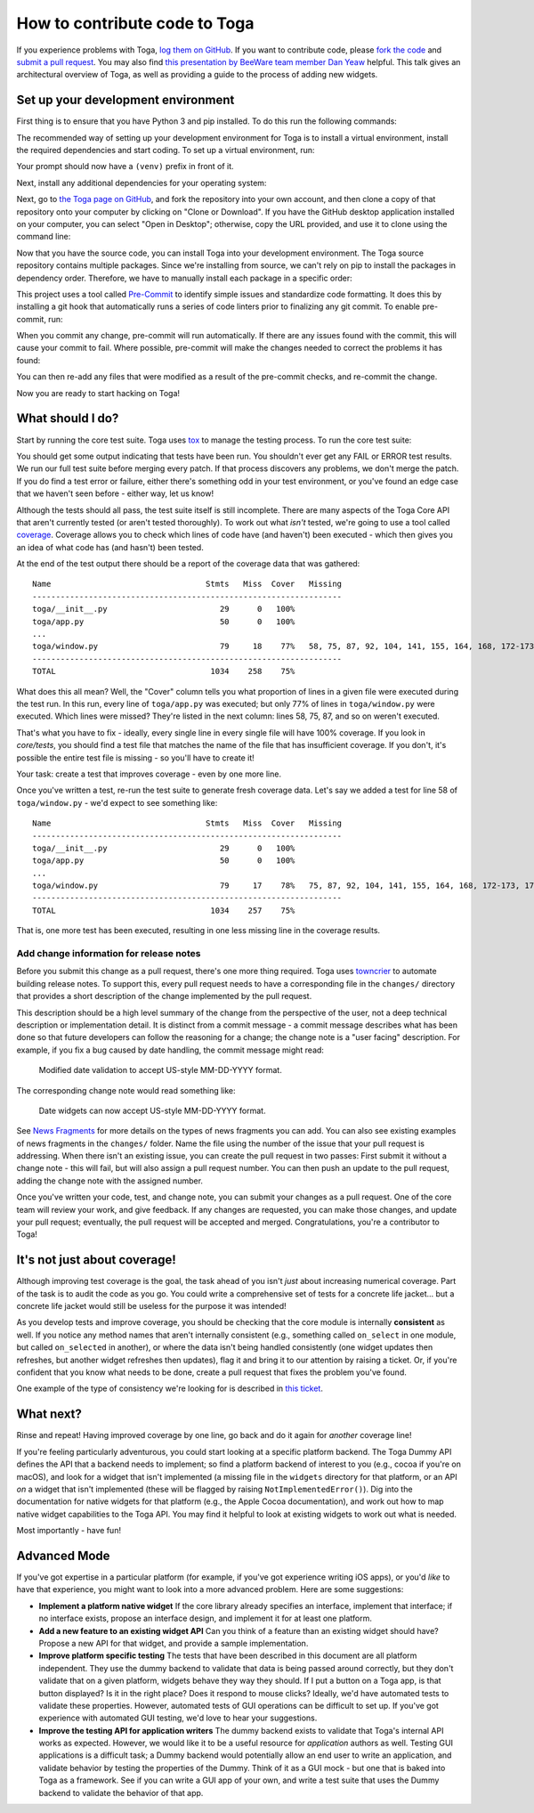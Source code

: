 .. _contribute:

==============================
How to contribute code to Toga
==============================

If you experience problems with Toga, `log them on GitHub`_. If you want to
contribute code, please `fork the code`_ and `submit a pull request`_.  You may
also find `this presentation by BeeWare team member Dan Yeaw
<https://youtu.be/sWt_sEZUiY8>`__ helpful. This talk gives an architectural
overview of Toga, as well as providing a guide to the process of adding new
widgets.

.. _log them on GitHub: https://github.com/beeware/toga/issues
.. _fork the code: https://github.com/beeware/toga
.. _submit a pull request: https://github.com/beeware/toga/pulls

.. _setup-dev-environment:

Set up your development environment
===================================

First thing is to ensure that you have Python 3 and pip installed. To do this run the following commands:

.. tabs::

  .. group-tab:: macOS

    .. code-block:: bash

      $ python3 --version
      $ pip3 --version

  .. group-tab:: Linux

    .. code-block:: bash

      $ python3 --version
      $ pip3 --version

  .. group-tab:: Windows

    .. code-block:: doscon

      C:\...>python3 --version
      C:\...>pip3 --version

The recommended way of setting up your development environment for Toga
is to install a virtual environment, install the required dependencies and
start coding. To set up a virtual environment, run:

.. tabs::

  .. group-tab:: macOS

    .. code-block:: bash

      $ python3 -m venv venv
      $ source venv/bin/activate

  .. group-tab:: Linux

    .. code-block:: bash

      $ python3 -m venv venv
      $ source venv/bin/activate

  .. group-tab:: Windows

    .. code-block:: doscon

      C:\...>python3 -m venv venv
      C:\...>venv/Scripts/activate

Your prompt should now have a ``(venv)`` prefix in front of it.

Next, install any additional dependencies for your operating system:

.. tabs::

  .. group-tab:: macOS

    No additional dependencies

  .. group-tab:: Linux

    .. code-block:: bash

      # Ubuntu 18.04+, Debian 10+
      (venv) $ sudo apt-get update
      (venv) $ sudo apt-get install python3-dev libgirepository1.0-dev libcairo2-dev libpango1.0-dev libwebkit2gtk-4.0-37 gir1.2-webkit2-4.0

      # Fedora
      (venv) $ sudo dnf install pkg-config python3-devel gobject-introspection-devel cairo-devel cairo-gobject-devel pango-devel webkitgtk3

      # Arch / Manjaro
      (venv) $ sudo pacman -Syu git pkgconf cairo python-cairo pango gobject-introspection gobject-introspection-runtime python-gobject webkit2gtk

      # FreeBSD
      (venv) $ sudo pkg update
      (venv) $ sudo pkg install gtk3 pango gobject-introspection cairo webkit2-gtk3

  .. group-tab:: Windows

    No additional dependencies

Next, go to `the Toga page on GitHub <https://github.com/beeware/toga>`__, and
fork the repository into your own account, and then clone a copy of that
repository onto your computer by clicking on "Clone or Download". If you
have the GitHub desktop application installed on your computer, you can
select "Open in Desktop"; otherwise, copy the URL provided, and use it
to clone using the command line:

.. tabs::

  .. group-tab:: macOS

    Fork the Toga repository, and then::

      (venv) $ git clone https://github.com/<your username>/toga.git

    (substituting your GitHub username)

  .. group-tab:: Linux

    Fork the Toga repository, and then::

      (venv) $ git clone https://github.com/<your username>/toga.git

    (substituting your GitHub username)

  .. group-tab:: Windows

    Fork the Toga repository, and then:

    .. code-block:: doscon

      (venv) C:\...>git clone https://github.com/<your username>/toga.git

    (substituting your GitHub username)

Now that you have the source code, you can install Toga into your development
environment. The Toga source repository contains multiple packages. Since
we're installing from source, we can't rely on pip to install the packages in
dependency order. Therefore, we have to manually install each package in a
specific order:

.. tabs::

  .. group-tab:: macOS

    .. code-block:: bash

      (venv) $ cd toga
      (venv) $ pip install -e ./core[dev]
      (venv) $ pip install -e ./dummy
      (venv) $ pip install -e ./cocoa

  .. group-tab:: Linux

    .. code-block:: bash

      (venv) $ cd toga
      (venv) $ pip install -e ./core[dev]
      (venv) $ pip install -e ./dummy
      (venv) $ pip install -e ./gtk

  .. group-tab:: Windows

    .. code-block:: doscon

      (venv) C:\...>cd toga
      (venv) C:\...>pip install -e ./core[dev]
      (venv) C:\...>pip install -e ./dummy
      (venv) C:\...>pip install -e ./winforms

This project uses a tool called `Pre-Commit <https://pre-commit.com>`__ to identify
simple issues and standardize code formatting. It does this by installing a git
hook that automatically runs a series of code linters prior to finalizing any
git commit. To enable pre-commit, run:

.. tabs::

  .. group-tab:: macOS

    .. code-block:: bash

      (venv) $ pre-commit install
      pre-commit installed at .git/hooks/pre-commit

  .. group-tab:: Linux

    .. code-block:: bash

      (venv) $ pre-commit install
      pre-commit installed at .git/hooks/pre-commit

  .. group-tab:: Windows

    .. code-block:: doscon

      (venv) C:\...>pre-commit install
      pre-commit installed at .git/hooks/pre-commit

When you commit any change, pre-commit will run automatically. If there are any
issues found with the commit, this will cause your commit to fail. Where possible,
pre-commit will make the changes needed to correct the problems it has found:

.. tabs::

  .. group-tab:: macOS

    .. code-block:: bash

      (venv) $ git add some/interesting_file.py
      (venv) $ git commit -m "Minor change"
      black....................................................................Failed
      - hook id: black
      - files were modified by this hook

      reformatted some/interesting_file.py

      All done! ✨ 🍰 ✨
      1 file reformatted.

      flake8...................................................................Passed
      check toml...........................................(no files to check)Skipped
      check yaml...........................................(no files to check)Skipped
      check for case conflicts.................................................Passed
      check docstring is first.................................................Passed
      fix end of files.........................................................Passed
      trim trailing whitespace.................................................Passed
      isort....................................................................Passed
      pyupgrade................................................................Passed
      docformatter.............................................................Passed

  .. group-tab:: Linux

    .. code-block:: bash

      (venv) $ git add some/interesting_file.py
      (venv) $ git commit -m "Minor change"
      black....................................................................Failed
      - hook id: black
      - files were modified by this hook

      reformatted some/interesting_file.py

      All done! ✨ 🍰 ✨
      1 file reformatted.

      flake8...................................................................Passed
      check toml...........................................(no files to check)Skipped
      check yaml...........................................(no files to check)Skipped
      check for case conflicts.................................................Passed
      check docstring is first.................................................Passed
      fix end of files.........................................................Passed
      trim trailing whitespace.................................................Passed
      isort....................................................................Passed
      pyupgrade................................................................Passed
      docformatter.............................................................Passed

  .. group-tab:: Windows

    .. code-block:: doscon

      (venv) C:\...>git add some/interesting_file.py
      (venv) C:\...>git commit -m "Minor change"
      black....................................................................Failed
      - hook id: black
      - files were modified by this hook

      reformatted some\interesting_file.py

      All done! ✨ 🍰 ✨
      1 file reformatted.

      flake8...................................................................Passed
      check toml...........................................(no files to check)Skipped
      check yaml...........................................(no files to check)Skipped
      check for case conflicts.................................................Passed
      check docstring is first.................................................Passed
      fix end of files.........................................................Passed
      trim trailing whitespace.................................................Passed
      isort....................................................................Passed
      pyupgrade................................................................Passed
      docformatter.............................................................Passed

You can then re-add any files that were modified as a result of the pre-commit checks,
and re-commit the change.

.. tabs::

  .. group-tab:: macOS

    .. code-block:: bash

      (venv) $ git add some/interesting_file.py
      (venv) $ git commit -m "Minor change"
      black....................................................................Passed
      flake8...................................................................Passed
      check toml...........................................(no files to check)Skipped
      check yaml...........................................(no files to check)Skipped
      check for case conflicts.................................................Passed
      check docstring is first.................................................Passed
      fix end of files.........................................................Passed
      trim trailing whitespace.................................................Passed
      isort....................................................................Passed
      pyupgrade................................................................Passed
      docformatter.............................................................Passed
      [bugfix e3e0f73] Minor change
      1 file changed, 4 insertions(+), 2 deletions(-)

  .. group-tab:: Linux

    .. code-block:: bash

      (venv) $ git add some/interesting_file.py
      (venv) $ git commit -m "Minor change"
      black....................................................................Passed
      flake8...................................................................Passed
      check toml...........................................(no files to check)Skipped
      check yaml...........................................(no files to check)Skipped
      check for case conflicts.................................................Passed
      check docstring is first.................................................Passed
      fix end of files.........................................................Passed
      trim trailing whitespace.................................................Passed
      isort....................................................................Passed
      pyupgrade................................................................Passed
      docformatter.............................................................Passed
      [bugfix e3e0f73] Minor change
      1 file changed, 4 insertions(+), 2 deletions(-)

  .. group-tab:: Windows

    .. code-block:: doscon

      (venv) C:\...>git add some\interesting_file.py
      (venv) C:\...>git commit -m "Minor change"
      black....................................................................Passed
      flake8...................................................................Passed
      check toml...........................................(no files to check)Skipped
      check yaml...........................................(no files to check)Skipped
      check for case conflicts.................................................Passed
      check docstring is first.................................................Passed
      fix end of files.........................................................Passed
      trim trailing whitespace.................................................Passed
      isort....................................................................Passed
      pyupgrade................................................................Passed
      docformatter.............................................................Passed

Now you are ready to start hacking on Toga!

What should I do?
=================

Start by running the core test suite. Toga uses
`tox <https://tox.readthedocs.io/en/latest/>`__ to manage the testing process.
To run the core test suite:

.. tabs::

  .. group-tab:: macOS

    .. code-block:: bash

      (venv) $ tox -e py-core

  .. group-tab:: Linux

    .. code-block:: bash

      (venv) $ tox -e py-core

  .. group-tab:: Windows

    .. code-block:: doscon

      (venv) C:\...>tox -e py-core

You should get some output indicating that tests have been run. You shouldn't
ever get any FAIL or ERROR test results. We run our full test suite before
merging every patch. If that process discovers any problems, we don't merge
the patch. If you do find a test error or failure, either there's something
odd in your test environment, or you've found an edge case that we haven't
seen before - either way, let us know!

Although the tests should all pass, the test suite itself is still
incomplete. There are many aspects of the Toga Core API that aren't currently
tested (or aren't tested thoroughly). To work out what *isn't* tested, we're
going to use a tool called `coverage
<https://coverage.readthedocs.io/>`__. Coverage allows you to check which lines
of code have (and haven't) been executed - which then gives you an idea of what
code has (and hasn't) been tested.

At the end of the test output there should be a report of the coverage data that
was gathered::

      Name                                 Stmts   Miss  Cover   Missing
      ------------------------------------------------------------------
      toga/__init__.py                        29      0   100%
      toga/app.py                             50      0   100%
      ...
      toga/window.py                          79     18    77%   58, 75, 87, 92, 104, 141, 155, 164, 168, 172-173, 176, 192, 204, 216, 228, 243, 257
      ------------------------------------------------------------------
      TOTAL                                 1034    258    75%

What does this all mean? Well, the "Cover" column tells you what proportion of
lines in a given file were executed during the test run. In this run, every
line of ``toga/app.py`` was executed; but only 77% of lines in
``toga/window.py`` were executed. Which lines were missed? They're listed in
the next column: lines 58, 75, 87, and so on weren't executed.

That's what you have to fix - ideally, every single line in every single file
will have 100% coverage. If you look in `core/tests`, you should find a
test file that matches the name of the file that has insufficient coverage. If
you don't, it's possible the entire test file is missing - so you'll have to
create it!

Your task: create a test that improves coverage - even by one more line.

Once you've written a test, re-run the test suite to generate fresh coverage
data. Let's say we added a test for line 58 of ``toga/window.py`` - we'd
expect to see something like::

      Name                                 Stmts   Miss  Cover   Missing
      ------------------------------------------------------------------
      toga/__init__.py                        29      0   100%
      toga/app.py                             50      0   100%
      ...
      toga/window.py                          79     17    78%   75, 87, 92, 104, 141, 155, 164, 168, 172-173, 176, 192, 204, 216, 228, 243, 257
      ------------------------------------------------------------------
      TOTAL                                 1034    257    75%

That is, one more test has been executed, resulting in one less missing line
in the coverage results.

Add change information for release notes
----------------------------------------

Before you submit this change as a pull request, there's one more thing
required. Toga uses `towncrier <https://pypi.org/project/towncrier/>`__ to
automate building release notes. To support this, every pull request needs to
have a corresponding file in the ``changes/`` directory that provides a short
description of the change implemented by the pull request.

This description should be a high level summary of the change from the
perspective of the user, not a deep technical description or implementation
detail. It is distinct from a commit message - a commit message describes
what has been done so that future developers can follow the reasoning for
a change; the change note is a "user facing" description. For example, if
you fix a bug caused by date handling, the commit message might read:

    Modified date validation to accept US-style MM-DD-YYYY format.

The corresponding change note would read something like:

    Date widgets can now accept US-style MM-DD-YYYY format.

See `News Fragments
<https://towncrier.readthedocs.io/en/stable/tutorial.html#creating-news-fragments>`__
for more details on the types of news fragments you can add. You can also see
existing examples of news fragments in the ``changes/`` folder. Name the file
using the number of the issue that your pull request is addressing. When there
isn't an existing issue, you can create the pull request in two passes: First
submit it without a change note - this will fail, but will also assign a pull
request number. You can then push an update to the pull request, adding the
change note with the assigned number.

Once you've written your code, test, and change note, you can submit your
changes as a pull request. One of the core team will review your work, and
give feedback. If any changes are requested, you can make those changes, and
update your pull request; eventually, the pull request will be accepted and
merged. Congratulations, you're a contributor to Toga!

It's not just about coverage!
=============================

Although improving test coverage is the goal, the task ahead of you isn't
*just* about increasing numerical coverage. Part of the task is to audit the
code as you go. You could write a comprehensive set of tests for a concrete
life jacket... but a concrete life jacket would still be useless for the
purpose it was intended!

As you develop tests and improve coverage, you should be checking that the
core module is internally **consistent** as well. If you notice any method
names that aren't internally consistent (e.g., something called ``on_select``
in one module, but called ``on_selected`` in another), or where the data isn't
being handled consistently (one widget updates then refreshes, but another
widget refreshes then updates), flag it and bring it to our attention by
raising a ticket. Or, if you're confident that you know what needs to be done,
create a pull request that fixes the problem you've found.

One example of the type of consistency we're looking for is described in
`this ticket <https://github.com/beeware/toga/issues/299>`__.

What next?
==========

Rinse and repeat! Having improved coverage by one line, go back and do it
again for *another* coverage line!

If you're feeling particularly adventurous, you could start looking at a
specific platform backend. The Toga Dummy API defines the API that a backend
needs to implement; so find a platform backend of interest to you (e.g., cocoa
if you're on macOS), and look for a widget that isn't implemented (a missing
file in the ``widgets`` directory for that platform, or an API *on* a widget
that isn't implemented (these will be flagged by raising
``NotImplementedError()``). Dig into the documentation for native widgets for
that platform (e.g., the Apple Cocoa documentation), and work out how to map
native widget capabilities to the Toga API. You may find it helpful to look at
existing widgets to work out what is needed.

Most importantly - have fun!

Advanced Mode
=============

If you've got expertise in a particular platform (for example, if you've got
experience writing iOS apps), or you'd *like* to have that experience, you
might want to look into a more advanced problem. Here are some suggestions:

* **Implement a platform native widget** If the core library already specifies
  an interface, implement that interface; if no interface exists, propose an
  interface design, and implement it for at least one platform.

* **Add a new feature to an existing widget API** Can you think of a feature
  than an existing widget should have? Propose a new API for that widget, and
  provide a sample implementation.

* **Improve platform specific testing** The tests that have been described in
  this document are all platform independent. They use the dummy backend to
  validate that data is being passed around correctly, but they don't validate
  that on a given platform, widgets behave they way they should. If I put a
  button on a Toga app, is that button displayed? Is it in the right place? Does
  it respond to mouse clicks? Ideally, we'd have automated tests to validate
  these properties. However, automated tests of GUI operations can be difficult
  to set up. If you've got experience with automated GUI testing, we'd love to
  hear your suggestions.

* **Improve the testing API for application writers** The dummy backend exists
  to validate that Toga's internal API works as expected. However, we would like
  it to be a useful resource for *application* authors as well. Testing GUI
  applications is a difficult task; a Dummy backend would potentially allow an
  end user to write an application, and validate behavior by testing the
  properties of the Dummy. Think of it as a GUI mock - but one that is baked into
  Toga as a framework. See if you can write a GUI app of your own, and write
  a test suite that uses the Dummy backend to validate the behavior of that app.
